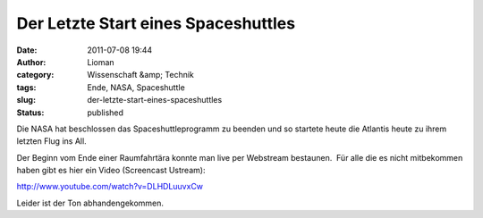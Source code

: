 Der Letzte Start eines Spaceshuttles
####################################
:date: 2011-07-08 19:44
:author: Lioman
:category: Wissenschaft &amp; Technik
:tags: Ende, NASA, Spaceshuttle
:slug: der-letzte-start-eines-spaceshuttles
:status: published

Die NASA hat beschlossen das Spaceshuttleprogramm zu beenden und so
startete heute die Atlantis heute zu ihrem letzten Flug ins All.

Der Beginn vom Ende einer Raumfahrtära konnte man live per Webstream
bestaunen.  Für alle die es nicht mitbekommen haben gibt es hier ein
Video (Screencast Ustream):

http://www.youtube.com/watch?v=DLHDLuuvxCw

Leider ist der Ton abhandengekommen.
